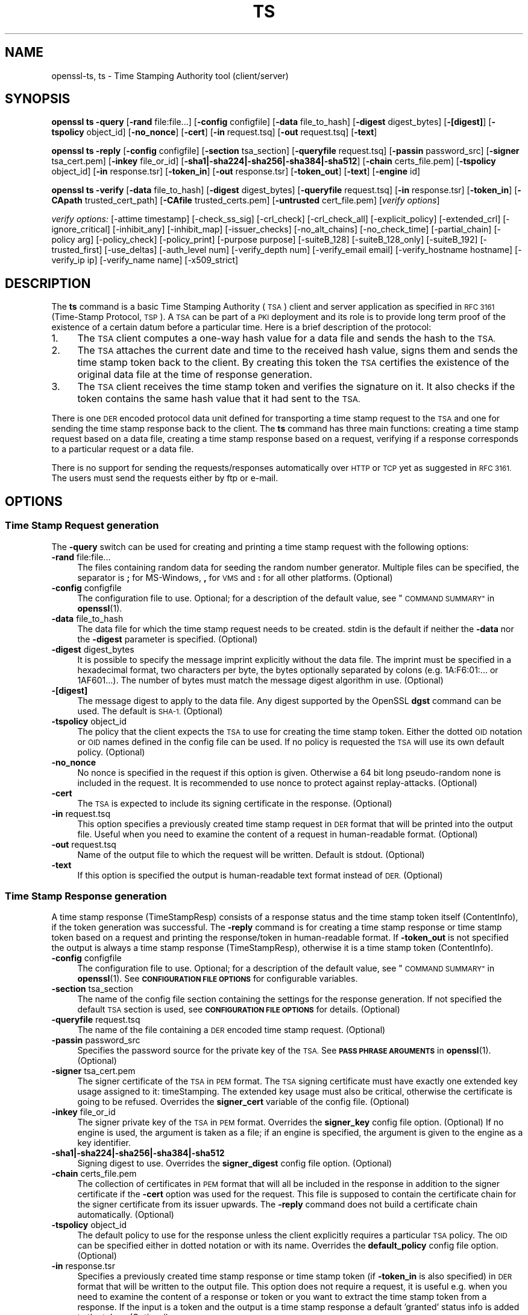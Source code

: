 .\" Automatically generated by Pod::Man 4.10 (Pod::Simple 3.35)
.\"
.\" Standard preamble:
.\" ========================================================================
.de Sp \" Vertical space (when we can't use .PP)
.if t .sp .5v
.if n .sp
..
.de Vb \" Begin verbatim text
.ft CW
.nf
.ne \\$1
..
.de Ve \" End verbatim text
.ft R
.fi
..
.\" Set up some character translations and predefined strings.  \*(-- will
.\" give an unbreakable dash, \*(PI will give pi, \*(L" will give a left
.\" double quote, and \*(R" will give a right double quote.  \*(C+ will
.\" give a nicer C++.  Capital omega is used to do unbreakable dashes and
.\" therefore won't be available.  \*(C` and \*(C' expand to `' in nroff,
.\" nothing in troff, for use with C<>.
.tr \(*W-
.ds C+ C\v'-.1v'\h'-1p'\s-2+\h'-1p'+\s0\v'.1v'\h'-1p'
.ie n \{\
.    ds -- \(*W-
.    ds PI pi
.    if (\n(.H=4u)&(1m=24u) .ds -- \(*W\h'-12u'\(*W\h'-12u'-\" diablo 10 pitch
.    if (\n(.H=4u)&(1m=20u) .ds -- \(*W\h'-12u'\(*W\h'-8u'-\"  diablo 12 pitch
.    ds L" ""
.    ds R" ""
.    ds C` ""
.    ds C' ""
'br\}
.el\{\
.    ds -- \|\(em\|
.    ds PI \(*p
.    ds L" ``
.    ds R" ''
.    ds C`
.    ds C'
'br\}
.\"
.\" Escape single quotes in literal strings from groff's Unicode transform.
.ie \n(.g .ds Aq \(aq
.el       .ds Aq '
.\"
.\" If the F register is >0, we'll generate index entries on stderr for
.\" titles (.TH), headers (.SH), subsections (.SS), items (.Ip), and index
.\" entries marked with X<> in POD.  Of course, you'll have to process the
.\" output yourself in some meaningful fashion.
.\"
.\" Avoid warning from groff about undefined register 'F'.
.de IX
..
.nr rF 0
.if \n(.g .if rF .nr rF 1
.if (\n(rF:(\n(.g==0)) \{\
.    if \nF \{\
.        de IX
.        tm Index:\\$1\t\\n%\t"\\$2"
..
.        if !\nF==2 \{\
.            nr % 0
.            nr F 2
.        \}
.    \}
.\}
.rr rF
.\"
.\" Accent mark definitions (@(#)ms.acc 1.5 88/02/08 SMI; from UCB 4.2).
.\" Fear.  Run.  Save yourself.  No user-serviceable parts.
.    \" fudge factors for nroff and troff
.if n \{\
.    ds #H 0
.    ds #V .8m
.    ds #F .3m
.    ds #[ \f1
.    ds #] \fP
.\}
.if t \{\
.    ds #H ((1u-(\\\\n(.fu%2u))*.13m)
.    ds #V .6m
.    ds #F 0
.    ds #[ \&
.    ds #] \&
.\}
.    \" simple accents for nroff and troff
.if n \{\
.    ds ' \&
.    ds ` \&
.    ds ^ \&
.    ds , \&
.    ds ~ ~
.    ds /
.\}
.if t \{\
.    ds ' \\k:\h'-(\\n(.wu*8/10-\*(#H)'\'\h"|\\n:u"
.    ds ` \\k:\h'-(\\n(.wu*8/10-\*(#H)'\`\h'|\\n:u'
.    ds ^ \\k:\h'-(\\n(.wu*10/11-\*(#H)'^\h'|\\n:u'
.    ds , \\k:\h'-(\\n(.wu*8/10)',\h'|\\n:u'
.    ds ~ \\k:\h'-(\\n(.wu-\*(#H-.1m)'~\h'|\\n:u'
.    ds / \\k:\h'-(\\n(.wu*8/10-\*(#H)'\z\(sl\h'|\\n:u'
.\}
.    \" troff and (daisy-wheel) nroff accents
.ds : \\k:\h'-(\\n(.wu*8/10-\*(#H+.1m+\*(#F)'\v'-\*(#V'\z.\h'.2m+\*(#F'.\h'|\\n:u'\v'\*(#V'
.ds 8 \h'\*(#H'\(*b\h'-\*(#H'
.ds o \\k:\h'-(\\n(.wu+\w'\(de'u-\*(#H)/2u'\v'-.3n'\*(#[\z\(de\v'.3n'\h'|\\n:u'\*(#]
.ds d- \h'\*(#H'\(pd\h'-\w'~'u'\v'-.25m'\f2\(hy\fP\v'.25m'\h'-\*(#H'
.ds D- D\\k:\h'-\w'D'u'\v'-.11m'\z\(hy\v'.11m'\h'|\\n:u'
.ds th \*(#[\v'.3m'\s+1I\s-1\v'-.3m'\h'-(\w'I'u*2/3)'\s-1o\s+1\*(#]
.ds Th \*(#[\s+2I\s-2\h'-\w'I'u*3/5'\v'-.3m'o\v'.3m'\*(#]
.ds ae a\h'-(\w'a'u*4/10)'e
.ds Ae A\h'-(\w'A'u*4/10)'E
.    \" corrections for vroff
.if v .ds ~ \\k:\h'-(\\n(.wu*9/10-\*(#H)'\s-2\u~\d\s+2\h'|\\n:u'
.if v .ds ^ \\k:\h'-(\\n(.wu*10/11-\*(#H)'\v'-.4m'^\v'.4m'\h'|\\n:u'
.    \" for low resolution devices (crt and lpr)
.if \n(.H>23 .if \n(.V>19 \
\{\
.    ds : e
.    ds 8 ss
.    ds o a
.    ds d- d\h'-1'\(ga
.    ds D- D\h'-1'\(hy
.    ds th \o'bp'
.    ds Th \o'LP'
.    ds ae ae
.    ds Ae AE
.\}
.rm #[ #] #H #V #F C
.\" ========================================================================
.\"
.IX Title "TS 1"
.TH TS 1 "2018-11-20" "1.1.0j" "OpenSSL"
.\" For nroff, turn off justification.  Always turn off hyphenation; it makes
.\" way too many mistakes in technical documents.
.if n .ad l
.nh
.SH "NAME"
openssl\-ts, ts \- Time Stamping Authority tool (client/server)
.SH "SYNOPSIS"
.IX Header "SYNOPSIS"
\&\fBopenssl\fR \fBts\fR
\&\fB\-query\fR
[\fB\-rand\fR file:file...]
[\fB\-config\fR configfile]
[\fB\-data\fR file_to_hash]
[\fB\-digest\fR digest_bytes]
[\fB\-[digest]\fR]
[\fB\-tspolicy\fR object_id]
[\fB\-no_nonce\fR]
[\fB\-cert\fR]
[\fB\-in\fR request.tsq]
[\fB\-out\fR request.tsq]
[\fB\-text\fR]
.PP
\&\fBopenssl\fR \fBts\fR
\&\fB\-reply\fR
[\fB\-config\fR configfile]
[\fB\-section\fR tsa_section]
[\fB\-queryfile\fR request.tsq]
[\fB\-passin\fR password_src]
[\fB\-signer\fR tsa_cert.pem]
[\fB\-inkey\fR file_or_id]
[\fB\-sha1|\-sha224|\-sha256|\-sha384|\-sha512\fR]
[\fB\-chain\fR certs_file.pem]
[\fB\-tspolicy\fR object_id]
[\fB\-in\fR response.tsr]
[\fB\-token_in\fR]
[\fB\-out\fR response.tsr]
[\fB\-token_out\fR]
[\fB\-text\fR]
[\fB\-engine\fR id]
.PP
\&\fBopenssl\fR \fBts\fR
\&\fB\-verify\fR
[\fB\-data\fR file_to_hash]
[\fB\-digest\fR digest_bytes]
[\fB\-queryfile\fR request.tsq]
[\fB\-in\fR response.tsr]
[\fB\-token_in\fR]
[\fB\-CApath\fR trusted_cert_path]
[\fB\-CAfile\fR trusted_certs.pem]
[\fB\-untrusted\fR cert_file.pem]
[\fIverify options\fR]
.PP
\&\fIverify options:\fR
[\-attime timestamp]
[\-check_ss_sig]
[\-crl_check]
[\-crl_check_all]
[\-explicit_policy]
[\-extended_crl]
[\-ignore_critical]
[\-inhibit_any]
[\-inhibit_map]
[\-issuer_checks]
[\-no_alt_chains]
[\-no_check_time]
[\-partial_chain]
[\-policy arg]
[\-policy_check]
[\-policy_print]
[\-purpose purpose]
[\-suiteB_128]
[\-suiteB_128_only]
[\-suiteB_192]
[\-trusted_first]
[\-use_deltas]
[\-auth_level num]
[\-verify_depth num]
[\-verify_email email]
[\-verify_hostname hostname]
[\-verify_ip ip]
[\-verify_name name]
[\-x509_strict]
.SH "DESCRIPTION"
.IX Header "DESCRIPTION"
The \fBts\fR command is a basic Time Stamping Authority (\s-1TSA\s0) client and server
application as specified in \s-1RFC 3161\s0 (Time-Stamp Protocol, \s-1TSP\s0). A
\&\s-1TSA\s0 can be part of a \s-1PKI\s0 deployment and its role is to provide long
term proof of the existence of a certain datum before a particular
time. Here is a brief description of the protocol:
.IP "1." 4
The \s-1TSA\s0 client computes a one-way hash value for a data file and sends
the hash to the \s-1TSA.\s0
.IP "2." 4
The \s-1TSA\s0 attaches the current date and time to the received hash value,
signs them and sends the time stamp token back to the client. By
creating this token the \s-1TSA\s0 certifies the existence of the original
data file at the time of response generation.
.IP "3." 4
The \s-1TSA\s0 client receives the time stamp token and verifies the
signature on it. It also checks if the token contains the same hash
value that it had sent to the \s-1TSA.\s0
.PP
There is one \s-1DER\s0 encoded protocol data unit defined for transporting a time
stamp request to the \s-1TSA\s0 and one for sending the time stamp response
back to the client. The \fBts\fR command has three main functions:
creating a time stamp request based on a data file,
creating a time stamp response based on a request, verifying if a
response corresponds to a particular request or a data file.
.PP
There is no support for sending the requests/responses automatically
over \s-1HTTP\s0 or \s-1TCP\s0 yet as suggested in \s-1RFC 3161.\s0 The users must send the
requests either by ftp or e\-mail.
.SH "OPTIONS"
.IX Header "OPTIONS"
.SS "Time Stamp Request generation"
.IX Subsection "Time Stamp Request generation"
The \fB\-query\fR switch can be used for creating and printing a time stamp
request with the following options:
.IP "\fB\-rand\fR file:file..." 4
.IX Item "-rand file:file..."
The files containing random data for seeding the random number
generator. Multiple files can be specified, the separator is \fB;\fR for
MS-Windows, \fB,\fR for \s-1VMS\s0 and \fB:\fR for all other platforms. (Optional)
.IP "\fB\-config\fR configfile" 4
.IX Item "-config configfile"
The configuration file to use.
Optional; for a description of the default value,
see \*(L"\s-1COMMAND SUMMARY\*(R"\s0 in \fBopenssl\fR\|(1).
.IP "\fB\-data\fR file_to_hash" 4
.IX Item "-data file_to_hash"
The data file for which the time stamp request needs to be
created. stdin is the default if neither the \fB\-data\fR nor the \fB\-digest\fR
parameter is specified. (Optional)
.IP "\fB\-digest\fR digest_bytes" 4
.IX Item "-digest digest_bytes"
It is possible to specify the message imprint explicitly without the data
file. The imprint must be specified in a hexadecimal format, two characters
per byte, the bytes optionally separated by colons (e.g. 1A:F6:01:... or
1AF601...). The number of bytes must match the message digest algorithm
in use. (Optional)
.IP "\fB\-[digest]\fR" 4
.IX Item "-[digest]"
The message digest to apply to the data file.
Any digest supported by the OpenSSL \fBdgst\fR command can be used.
The default is \s-1SHA\-1.\s0 (Optional)
.IP "\fB\-tspolicy\fR object_id" 4
.IX Item "-tspolicy object_id"
The policy that the client expects the \s-1TSA\s0 to use for creating the
time stamp token. Either the dotted \s-1OID\s0 notation or \s-1OID\s0 names defined
in the config file can be used. If no policy is requested the \s-1TSA\s0 will
use its own default policy. (Optional)
.IP "\fB\-no_nonce\fR" 4
.IX Item "-no_nonce"
No nonce is specified in the request if this option is
given. Otherwise a 64 bit long pseudo-random none is
included in the request. It is recommended to use nonce to
protect against replay-attacks. (Optional)
.IP "\fB\-cert\fR" 4
.IX Item "-cert"
The \s-1TSA\s0 is expected to include its signing certificate in the
response. (Optional)
.IP "\fB\-in\fR request.tsq" 4
.IX Item "-in request.tsq"
This option specifies a previously created time stamp request in \s-1DER\s0
format that will be printed into the output file. Useful when you need
to examine the content of a request in human-readable
format. (Optional)
.IP "\fB\-out\fR request.tsq" 4
.IX Item "-out request.tsq"
Name of the output file to which the request will be written. Default
is stdout. (Optional)
.IP "\fB\-text\fR" 4
.IX Item "-text"
If this option is specified the output is human-readable text format
instead of \s-1DER.\s0 (Optional)
.SS "Time Stamp Response generation"
.IX Subsection "Time Stamp Response generation"
A time stamp response (TimeStampResp) consists of a response status
and the time stamp token itself (ContentInfo), if the token generation was
successful. The \fB\-reply\fR command is for creating a time stamp
response or time stamp token based on a request and printing the
response/token in human-readable format. If \fB\-token_out\fR is not
specified the output is always a time stamp response (TimeStampResp),
otherwise it is a time stamp token (ContentInfo).
.IP "\fB\-config\fR configfile" 4
.IX Item "-config configfile"
The configuration file to use.
Optional; for a description of the default value,
see \*(L"\s-1COMMAND SUMMARY\*(R"\s0 in \fBopenssl\fR\|(1).
See \fB\s-1CONFIGURATION FILE OPTIONS\s0\fR for configurable variables.
.IP "\fB\-section\fR tsa_section" 4
.IX Item "-section tsa_section"
The name of the config file section containing the settings for the
response generation. If not specified the default \s-1TSA\s0 section is
used, see \fB\s-1CONFIGURATION FILE OPTIONS\s0\fR for details. (Optional)
.IP "\fB\-queryfile\fR request.tsq" 4
.IX Item "-queryfile request.tsq"
The name of the file containing a \s-1DER\s0 encoded time stamp request. (Optional)
.IP "\fB\-passin\fR password_src" 4
.IX Item "-passin password_src"
Specifies the password source for the private key of the \s-1TSA.\s0 See
\&\fB\s-1PASS PHRASE ARGUMENTS\s0\fR in \fBopenssl\fR\|(1). (Optional)
.IP "\fB\-signer\fR tsa_cert.pem" 4
.IX Item "-signer tsa_cert.pem"
The signer certificate of the \s-1TSA\s0 in \s-1PEM\s0 format. The \s-1TSA\s0 signing
certificate must have exactly one extended key usage assigned to it:
timeStamping. The extended key usage must also be critical, otherwise
the certificate is going to be refused. Overrides the \fBsigner_cert\fR
variable of the config file. (Optional)
.IP "\fB\-inkey\fR file_or_id" 4
.IX Item "-inkey file_or_id"
The signer private key of the \s-1TSA\s0 in \s-1PEM\s0 format. Overrides the
\&\fBsigner_key\fR config file option. (Optional)
If no engine is used, the argument is taken as a file; if an engine is
specified, the argument is given to the engine as a key identifier.
.IP "\fB\-sha1|\-sha224|\-sha256|\-sha384|\-sha512\fR" 4
.IX Item "-sha1|-sha224|-sha256|-sha384|-sha512"
Signing digest to use. Overrides the \fBsigner_digest\fR config file
option. (Optional)
.IP "\fB\-chain\fR certs_file.pem" 4
.IX Item "-chain certs_file.pem"
The collection of certificates in \s-1PEM\s0 format that will all
be included in the response in addition to the signer certificate if
the \fB\-cert\fR option was used for the request. This file is supposed to
contain the certificate chain for the signer certificate from its
issuer upwards. The \fB\-reply\fR command does not build a certificate
chain automatically. (Optional)
.IP "\fB\-tspolicy\fR object_id" 4
.IX Item "-tspolicy object_id"
The default policy to use for the response unless the client
explicitly requires a particular \s-1TSA\s0 policy. The \s-1OID\s0 can be specified
either in dotted notation or with its name. Overrides the
\&\fBdefault_policy\fR config file option. (Optional)
.IP "\fB\-in\fR response.tsr" 4
.IX Item "-in response.tsr"
Specifies a previously created time stamp response or time stamp token
(if \fB\-token_in\fR is also specified) in \s-1DER\s0 format that will be written
to the output file. This option does not require a request, it is
useful e.g. when you need to examine the content of a response or
token or you want to extract the time stamp token from a response. If
the input is a token and the output is a time stamp response a default
\&'granted' status info is added to the token. (Optional)
.IP "\fB\-token_in\fR" 4
.IX Item "-token_in"
This flag can be used together with the \fB\-in\fR option and indicates
that the input is a \s-1DER\s0 encoded time stamp token (ContentInfo) instead
of a time stamp response (TimeStampResp). (Optional)
.IP "\fB\-out\fR response.tsr" 4
.IX Item "-out response.tsr"
The response is written to this file. The format and content of the
file depends on other options (see \fB\-text\fR, \fB\-token_out\fR). The default is
stdout. (Optional)
.IP "\fB\-token_out\fR" 4
.IX Item "-token_out"
The output is a time stamp token (ContentInfo) instead of time stamp
response (TimeStampResp). (Optional)
.IP "\fB\-text\fR" 4
.IX Item "-text"
If this option is specified the output is human-readable text format
instead of \s-1DER.\s0 (Optional)
.IP "\fB\-engine\fR id" 4
.IX Item "-engine id"
Specifying an engine (by its unique \fBid\fR string) will cause \fBts\fR
to attempt to obtain a functional reference to the specified engine,
thus initialising it if needed. The engine will then be set as the default
for all available algorithms. Default is builtin. (Optional)
.SS "Time Stamp Response verification"
.IX Subsection "Time Stamp Response verification"
The \fB\-verify\fR command is for verifying if a time stamp response or time
stamp token is valid and matches a particular time stamp request or
data file. The \fB\-verify\fR command does not use the configuration file.
.IP "\fB\-data\fR file_to_hash" 4
.IX Item "-data file_to_hash"
The response or token must be verified against file_to_hash. The file
is hashed with the message digest algorithm specified in the token.
The \fB\-digest\fR and \fB\-queryfile\fR options must not be specified with this one.
(Optional)
.IP "\fB\-digest\fR digest_bytes" 4
.IX Item "-digest digest_bytes"
The response or token must be verified against the message digest specified
with this option. The number of bytes must match the message digest algorithm
specified in the token. The \fB\-data\fR and \fB\-queryfile\fR options must not be
specified with this one. (Optional)
.IP "\fB\-queryfile\fR request.tsq" 4
.IX Item "-queryfile request.tsq"
The original time stamp request in \s-1DER\s0 format. The \fB\-data\fR and \fB\-digest\fR
options must not be specified with this one. (Optional)
.IP "\fB\-in\fR response.tsr" 4
.IX Item "-in response.tsr"
The time stamp response that needs to be verified in \s-1DER\s0 format. (Mandatory)
.IP "\fB\-token_in\fR" 4
.IX Item "-token_in"
This flag can be used together with the \fB\-in\fR option and indicates
that the input is a \s-1DER\s0 encoded time stamp token (ContentInfo) instead
of a time stamp response (TimeStampResp). (Optional)
.IP "\fB\-CApath\fR trusted_cert_path" 4
.IX Item "-CApath trusted_cert_path"
The name of the directory containing the trusted \s-1CA\s0 certificates of the
client. See the similar option of \fBverify\fR\|(1) for additional
details. Either this option or \fB\-CAfile\fR must be specified. (Optional)
.IP "\fB\-CAfile\fR trusted_certs.pem" 4
.IX Item "-CAfile trusted_certs.pem"
The name of the file containing a set of trusted self-signed \s-1CA\s0
certificates in \s-1PEM\s0 format. See the similar option of
\&\fBverify\fR\|(1) for additional details. Either this option
or \fB\-CApath\fR must be specified.
(Optional)
.IP "\fB\-untrusted\fR cert_file.pem" 4
.IX Item "-untrusted cert_file.pem"
Set of additional untrusted certificates in \s-1PEM\s0 format which may be
needed when building the certificate chain for the \s-1TSA\s0's signing
certificate. This file must contain the \s-1TSA\s0 signing certificate and
all intermediate \s-1CA\s0 certificates unless the response includes them.
(Optional)
.IP "\fIverify options\fR" 4
.IX Item "verify options"
The options \fB\-attime timestamp\fR, \fB\-check_ss_sig\fR, \fB\-crl_check\fR,
\&\fB\-crl_check_all\fR, \fB\-explicit_policy\fR, \fB\-extended_crl\fR, \fB\-ignore_critical\fR,
\&\fB\-inhibit_any\fR, \fB\-inhibit_map\fR, \fB\-issuer_checks\fR, \fB\-no_alt_chains\fR,
\&\fB\-no_check_time\fR, \fB\-partial_chain\fR, \fB\-policy\fR, \fB\-policy_check\fR,
\&\fB\-policy_print\fR, \fB\-purpose\fR, \fB\-suiteB_128\fR, \fB\-suiteB_128_only\fR,
\&\fB\-suiteB_192\fR, \fB\-trusted_first\fR, \fB\-use_deltas\fR, \fB\-auth_level\fR,
\&\fB\-verify_depth\fR, \fB\-verify_email\fR, \fB\-verify_hostname\fR, \fB\-verify_ip\fR,
\&\fB\-verify_name\fR, and \fB\-x509_strict\fR can be used to control timestamp
verification.  See \fBverify\fR\|(1).
.SH "CONFIGURATION FILE OPTIONS"
.IX Header "CONFIGURATION FILE OPTIONS"
The \fB\-query\fR and \fB\-reply\fR commands make use of a configuration file.
See \fBconfig\fR\|(5)
for a general description of the syntax of the config file. The
\&\fB\-query\fR command uses only the symbolic \s-1OID\s0 names section
and it can work without it. However, the \fB\-reply\fR command needs the
config file for its operation.
.PP
When there is a command line switch equivalent of a variable the
switch always overrides the settings in the config file.
.IP "\fBtsa\fR section, \fBdefault_tsa\fR" 4
.IX Item "tsa section, default_tsa"
This is the main section and it specifies the name of another section
that contains all the options for the \fB\-reply\fR command. This default
section can be overridden with the \fB\-section\fR command line switch. (Optional)
.IP "\fBoid_file\fR" 4
.IX Item "oid_file"
See \fBca\fR\|(1) for description. (Optional)
.IP "\fBoid_section\fR" 4
.IX Item "oid_section"
See \fBca\fR\|(1) for description. (Optional)
.IP "\fB\s-1RANDFILE\s0\fR" 4
.IX Item "RANDFILE"
See \fBca\fR\|(1) for description. (Optional)
.IP "\fBserial\fR" 4
.IX Item "serial"
The name of the file containing the hexadecimal serial number of the
last time stamp response created. This number is incremented by 1 for
each response. If the file does not exist at the time of response
generation a new file is created with serial number 1. (Mandatory)
.IP "\fBcrypto_device\fR" 4
.IX Item "crypto_device"
Specifies the OpenSSL engine that will be set as the default for
all available algorithms. The default value is builtin, you can specify
any other engines supported by OpenSSL (e.g. use chil for the NCipher \s-1HSM\s0).
(Optional)
.IP "\fBsigner_cert\fR" 4
.IX Item "signer_cert"
\&\s-1TSA\s0 signing certificate in \s-1PEM\s0 format. The same as the \fB\-signer\fR
command line option. (Optional)
.IP "\fBcerts\fR" 4
.IX Item "certs"
A file containing a set of \s-1PEM\s0 encoded certificates that need to be
included in the response. The same as the \fB\-chain\fR command line
option. (Optional)
.IP "\fBsigner_key\fR" 4
.IX Item "signer_key"
The private key of the \s-1TSA\s0 in \s-1PEM\s0 format. The same as the \fB\-inkey\fR
command line option. (Optional)
.IP "\fBsigner_digest\fR" 4
.IX Item "signer_digest"
Signing digest to use. The same as the
\&\fB\-sha1|\-sha224|\-sha256|\-sha384|\-sha512\fR command line option. (Optional)
.IP "\fBdefault_policy\fR" 4
.IX Item "default_policy"
The default policy to use when the request does not mandate any
policy. The same as the \fB\-tspolicy\fR command line option. (Optional)
.IP "\fBother_policies\fR" 4
.IX Item "other_policies"
Comma separated list of policies that are also acceptable by the \s-1TSA\s0
and used only if the request explicitly specifies one of them. (Optional)
.IP "\fBdigests\fR" 4
.IX Item "digests"
The list of message digest algorithms that the \s-1TSA\s0 accepts. At least
one algorithm must be specified. (Mandatory)
.IP "\fBaccuracy\fR" 4
.IX Item "accuracy"
The accuracy of the time source of the \s-1TSA\s0 in seconds, milliseconds
and microseconds. E.g. secs:1, millisecs:500, microsecs:100. If any of
the components is missing zero is assumed for that field. (Optional)
.IP "\fBclock_precision_digits\fR" 4
.IX Item "clock_precision_digits"
Specifies the maximum number of digits, which represent the fraction of
seconds, that  need to be included in the time field. The trailing zeroes
must be removed from the time, so there might actually be fewer digits,
or no fraction of seconds at all. Supported only on \s-1UNIX\s0 platforms.
The maximum value is 6, default is 0.
(Optional)
.IP "\fBordering\fR" 4
.IX Item "ordering"
If this option is yes the responses generated by this \s-1TSA\s0 can always
be ordered, even if the time difference between two responses is less
than the sum of their accuracies. Default is no. (Optional)
.IP "\fBtsa_name\fR" 4
.IX Item "tsa_name"
Set this option to yes if the subject name of the \s-1TSA\s0 must be included in
the \s-1TSA\s0 name field of the response. Default is no. (Optional)
.IP "\fBess_cert_id_chain\fR" 4
.IX Item "ess_cert_id_chain"
The SignedData objects created by the \s-1TSA\s0 always contain the
certificate identifier of the signing certificate in a signed
attribute (see \s-1RFC 2634,\s0 Enhanced Security Services). If this option
is set to yes and either the \fBcerts\fR variable or the \fB\-chain\fR option
is specified then the certificate identifiers of the chain will also
be included in the SigningCertificate signed attribute. If this
variable is set to no, only the signing certificate identifier is
included. Default is no. (Optional)
.SH "EXAMPLES"
.IX Header "EXAMPLES"
All the examples below presume that \fB\s-1OPENSSL_CONF\s0\fR is set to a proper
configuration file, e.g. the example configuration file
openssl/apps/openssl.cnf will do.
.SS "Time Stamp Request"
.IX Subsection "Time Stamp Request"
To create a time stamp request for design1.txt with \s-1SHA\-1\s0
without nonce and policy and no certificate is required in the response:
.PP
.Vb 2
\&  openssl ts \-query \-data design1.txt \-no_nonce \e
\&        \-out design1.tsq
.Ve
.PP
To create a similar time stamp request with specifying the message imprint
explicitly:
.PP
.Vb 2
\&  openssl ts \-query \-digest b7e5d3f93198b38379852f2c04e78d73abdd0f4b \e
\&         \-no_nonce \-out design1.tsq
.Ve
.PP
To print the content of the previous request in human readable format:
.PP
.Vb 1
\&  openssl ts \-query \-in design1.tsq \-text
.Ve
.PP
To create a time stamp request which includes the \s-1MD\-5\s0 digest
of design2.txt, requests the signer certificate and nonce,
specifies a policy id (assuming the tsa_policy1 name is defined in the
\&\s-1OID\s0 section of the config file):
.PP
.Vb 2
\&  openssl ts \-query \-data design2.txt \-md5 \e
\&        \-tspolicy tsa_policy1 \-cert \-out design2.tsq
.Ve
.SS "Time Stamp Response"
.IX Subsection "Time Stamp Response"
Before generating a response a signing certificate must be created for
the \s-1TSA\s0 that contains the \fBtimeStamping\fR critical extended key usage extension
without any other key usage extensions. You can add the
\&'extendedKeyUsage = critical,timeStamping' line to the user certificate section
of the config file to generate a proper certificate. See \fBreq\fR\|(1),
\&\fBca\fR\|(1), \fBx509\fR\|(1) for instructions. The examples
below assume that cacert.pem contains the certificate of the \s-1CA,\s0
tsacert.pem is the signing certificate issued by cacert.pem and
tsakey.pem is the private key of the \s-1TSA.\s0
.PP
To create a time stamp response for a request:
.PP
.Vb 2
\&  openssl ts \-reply \-queryfile design1.tsq \-inkey tsakey.pem \e
\&        \-signer tsacert.pem \-out design1.tsr
.Ve
.PP
If you want to use the settings in the config file you could just write:
.PP
.Vb 1
\&  openssl ts \-reply \-queryfile design1.tsq \-out design1.tsr
.Ve
.PP
To print a time stamp reply to stdout in human readable format:
.PP
.Vb 1
\&  openssl ts \-reply \-in design1.tsr \-text
.Ve
.PP
To create a time stamp token instead of time stamp response:
.PP
.Vb 1
\&  openssl ts \-reply \-queryfile design1.tsq \-out design1_token.der \-token_out
.Ve
.PP
To print a time stamp token to stdout in human readable format:
.PP
.Vb 1
\&  openssl ts \-reply \-in design1_token.der \-token_in \-text \-token_out
.Ve
.PP
To extract the time stamp token from a response:
.PP
.Vb 1
\&  openssl ts \-reply \-in design1.tsr \-out design1_token.der \-token_out
.Ve
.PP
To add 'granted' status info to a time stamp token thereby creating a
valid response:
.PP
.Vb 1
\&  openssl ts \-reply \-in design1_token.der \-token_in \-out design1.tsr
.Ve
.SS "Time Stamp Verification"
.IX Subsection "Time Stamp Verification"
To verify a time stamp reply against a request:
.PP
.Vb 2
\&  openssl ts \-verify \-queryfile design1.tsq \-in design1.tsr \e
\&        \-CAfile cacert.pem \-untrusted tsacert.pem
.Ve
.PP
To verify a time stamp reply that includes the certificate chain:
.PP
.Vb 2
\&  openssl ts \-verify \-queryfile design2.tsq \-in design2.tsr \e
\&        \-CAfile cacert.pem
.Ve
.PP
To verify a time stamp token against the original data file:
  openssl ts \-verify \-data design2.txt \-in design2.tsr \e
        \-CAfile cacert.pem
.PP
To verify a time stamp token against a message imprint:
  openssl ts \-verify \-digest b7e5d3f93198b38379852f2c04e78d73abdd0f4b \e
         \-in design2.tsr \-CAfile cacert.pem
.PP
You could also look at the 'test' directory for more examples.
.SH "BUGS"
.IX Header "BUGS"
If you find any bugs or you have suggestions please write to
Zoltan Glozik <zglozik@opentsa.org>. Known issues:
.IP "\(bu" 2
No support for time stamps over \s-1SMTP,\s0 though it is quite easy
to implement an automatic e\-mail based \s-1TSA\s0 with \fBprocmail\fR\|(1)
and \fBperl\fR\|(1). \s-1HTTP\s0 server support is provided in the form of
a separate apache module. \s-1HTTP\s0 client support is provided by
\&\fBtsget\fR\|(1). Pure \s-1TCP/IP\s0 protocol is not supported.
.IP "\(bu" 2
The file containing the last serial number of the \s-1TSA\s0 is not
locked when being read or written. This is a problem if more than one
instance of \fBopenssl\fR\|(1) is trying to create a time stamp
response at the same time. This is not an issue when using the apache
server module, it does proper locking.
.IP "\(bu" 2
Look for the \s-1FIXME\s0 word in the source files.
.IP "\(bu" 2
The source code should really be reviewed by somebody else, too.
.IP "\(bu" 2
More testing is needed, I have done only some basic tests (see
test/testtsa).
.SH "SEE ALSO"
.IX Header "SEE ALSO"
\&\fBtsget\fR\|(1), \fBopenssl\fR\|(1), \fBreq\fR\|(1),
\&\fBx509\fR\|(1), \fBca\fR\|(1), \fBgenrsa\fR\|(1),
\&\fBconfig\fR\|(5)
.SH "COPYRIGHT"
.IX Header "COPYRIGHT"
Copyright 2006\-2017 The OpenSSL Project Authors. All Rights Reserved.
.PP
Licensed under the OpenSSL license (the \*(L"License\*(R").  You may not use
this file except in compliance with the License.  You can obtain a copy
in the file \s-1LICENSE\s0 in the source distribution or at
<https://www.openssl.org/source/license.html>.
